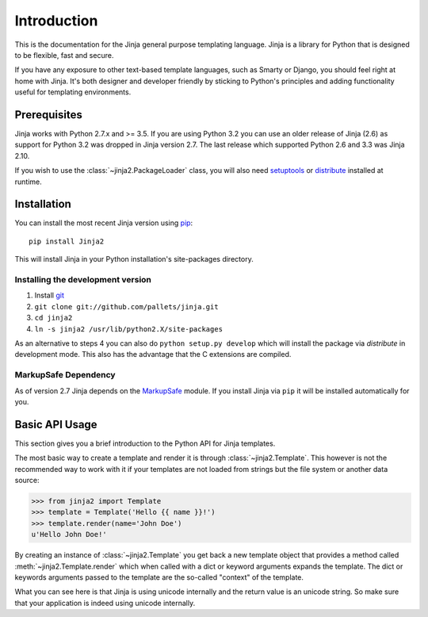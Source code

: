 Introduction
============

This is the documentation for the Jinja general purpose templating language.
Jinja is a library for Python that is designed to be flexible, fast and secure.

If you have any exposure to other text-based template languages, such as Smarty or
Django, you should feel right at home with Jinja.  It's both designer and
developer friendly by sticking to Python's principles and adding functionality
useful for templating environments.

Prerequisites
-------------

Jinja works with Python 2.7.x and >= 3.5.  If you are using Python
3.2 you can use an older release of Jinja (2.6) as support for Python 3.2
was dropped in Jinja version 2.7. The last release which supported Python 2.6
and 3.3 was Jinja 2.10.

If you wish to use the :class:`~jinja2.PackageLoader` class, you will also
need `setuptools`_ or `distribute`_ installed at runtime.

Installation
------------

You can install the most recent Jinja version using `pip`_::

    pip install Jinja2

This will install Jinja in your Python installation's site-packages directory.

Installing the development version
~~~~~~~~~~~~~~~~~~~~~~~~~~~~~~~~~~

1.  Install `git`_
2.  ``git clone git://github.com/pallets/jinja.git``
3.  ``cd jinja2``
4.  ``ln -s jinja2 /usr/lib/python2.X/site-packages``

As an alternative to steps 4 you can also do ``python setup.py develop``
which will install the package via `distribute` in development mode.  This also
has the advantage that the C extensions are compiled.

.. _distribute: https://pypi.org/project/distribute/
.. _setuptools: https://pypi.org/project/setuptools/
.. _pip: https://pypi.org/project/pip/
.. _git: https://git-scm.com/


MarkupSafe Dependency
~~~~~~~~~~~~~~~~~~~~~

As of version 2.7 Jinja depends on the `MarkupSafe`_ module. If you install
Jinja via ``pip`` it will be installed automatically for you.

.. _MarkupSafe: https://markupsafe.palletsprojects.com/

Basic API Usage
---------------

This section gives you a brief introduction to the Python API for Jinja
templates.

The most basic way to create a template and render it is through
:class:`~jinja2.Template`.  This however is not the recommended way to
work with it if your templates are not loaded from strings but the file
system or another data source:

>>> from jinja2 import Template
>>> template = Template('Hello {{ name }}!')
>>> template.render(name='John Doe')
u'Hello John Doe!'

By creating an instance of :class:`~jinja2.Template` you get back a new template
object that provides a method called :meth:`~jinja2.Template.render` which when
called with a dict or keyword arguments expands the template.  The dict
or keywords arguments passed to the template are the so-called "context"
of the template.

What you can see here is that Jinja is using unicode internally and the
return value is an unicode string.  So make sure that your application is
indeed using unicode internally.
